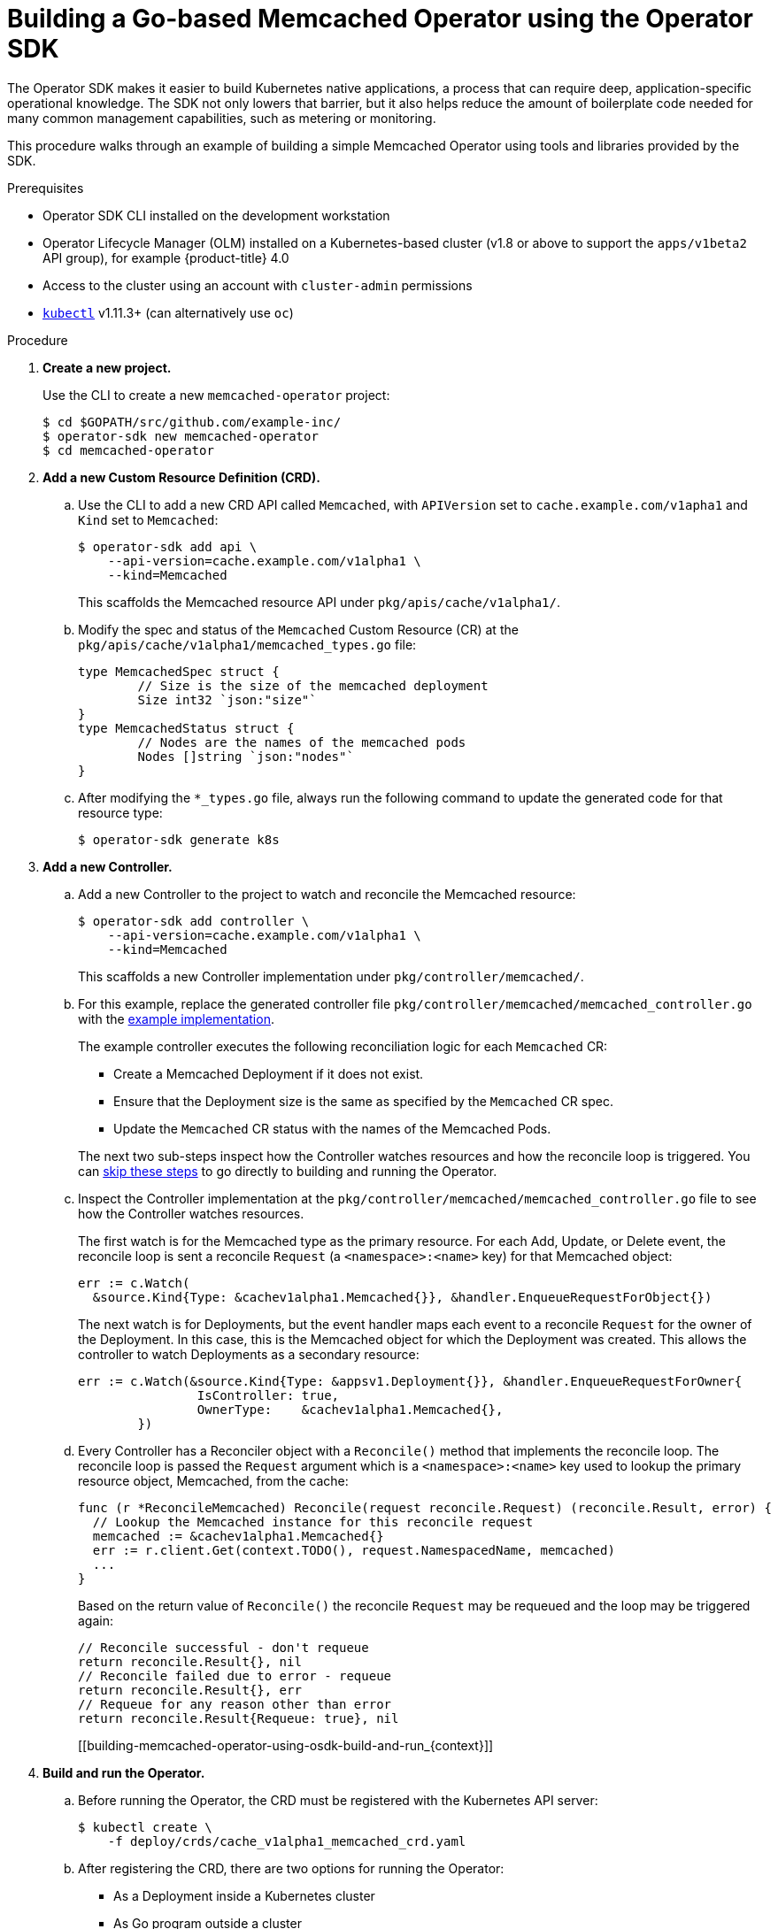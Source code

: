 // Module included in the following assemblies:
//
// * applications/operator_sdk/osdk-getting-started.adoc

[id='building-memcached-operator-using-osdk_{context}']
= Building a Go-based Memcached Operator using the Operator SDK

The Operator SDK makes it easier to build Kubernetes native applications, a
process that can require deep, application-specific operational knowledge. The
SDK not only lowers that barrier, but it also helps reduce the amount of
boilerplate code needed for many common management capabilities, such as
metering or monitoring.

This procedure walks through an example of building a simple Memcached Operator
using tools and libraries provided by the SDK.

.Prerequisites

- Operator SDK CLI installed on the development workstation
- Operator Lifecycle Manager (OLM) installed on a Kubernetes-based cluster (v1.8
or above to support the `apps/v1beta2` API group), for example {product-title} 4.0
- Access to the cluster using an account with `cluster-admin` permissions
- link:https://kubernetes.io/docs/tasks/tools/install-kubectl/[`kubectl`] v1.11.3+
(can alternatively use `oc`)

.Procedure

. *Create a new project.*
+
Use the CLI to create a new `memcached-operator` project:
+
----
$ cd $GOPATH/src/github.com/example-inc/
$ operator-sdk new memcached-operator
$ cd memcached-operator
----

. *Add a new Custom Resource Definition (CRD).*

.. Use the CLI to add a new CRD API called `Memcached`, with `APIVersion` set to
`cache.example.com/v1apha1` and `Kind` set to `Memcached`:
+
----
$ operator-sdk add api \
    --api-version=cache.example.com/v1alpha1 \
    --kind=Memcached
----
+
This scaffolds the Memcached resource API under `pkg/apis/cache/v1alpha1/`.

.. Modify the spec and status of the `Memcached` Custom Resource (CR) at the
`pkg/apis/cache/v1alpha1/memcached_types.go` file:
+
----
type MemcachedSpec struct {
	// Size is the size of the memcached deployment
	Size int32 `json:"size"`
}
type MemcachedStatus struct {
	// Nodes are the names of the memcached pods
	Nodes []string `json:"nodes"`
}
----

.. After modifying the `*_types.go` file, always run the following command to
update the generated code for that resource type:
+
----
$ operator-sdk generate k8s
----

. *Add a new Controller.*

.. Add a new Controller to the project to watch and reconcile the Memcached
resource:
+
----
$ operator-sdk add controller \
    --api-version=cache.example.com/v1alpha1 \
    --kind=Memcached
----
+
This scaffolds a new Controller implementation under
`pkg/controller/memcached/`.

.. For this example, replace the generated controller file
`pkg/controller/memcached/memcached_controller.go` with the
link:https://github.com/operator-framework/operator-sdk/blob/master/example/memcached-operator/memcached_controller.go.tmpl[example implementation].
+
The example controller executes the following reconciliation logic for each
`Memcached` CR:
+
--
* Create a Memcached Deployment if it does not exist.
* Ensure that the Deployment size is the same as specified by the `Memcached` CR spec.
* Update the `Memcached` CR status with the names of the Memcached Pods.
--
+
The next two sub-steps inspect how the Controller watches resources and how the
reconcile loop is triggered. You can 
xref:building-memcached-operator-using-osdk-build-and-run_{context}[skip these steps]
to go directly to building and running the Operator.

.. Inspect the Controller implementation at the
`pkg/controller/memcached/memcached_controller.go` file to see how the
Controller watches resources.
+
The first watch is for the Memcached type as the primary resource. For each Add,
Update, or Delete event, the reconcile loop is sent a reconcile `Request` (a
`<namespace>:<name>` key) for that Memcached object:
+
----
err := c.Watch(
  &source.Kind{Type: &cachev1alpha1.Memcached{}}, &handler.EnqueueRequestForObject{})
----
+
The next watch is for Deployments, but the event handler maps each event to a
reconcile `Request` for the owner of the Deployment. In this case, this is the
Memcached object for which the Deployment was created. This allows the
controller to watch Deployments as a secondary resource:
+
----
err := c.Watch(&source.Kind{Type: &appsv1.Deployment{}}, &handler.EnqueueRequestForOwner{
		IsController: true,
		OwnerType:    &cachev1alpha1.Memcached{},
	})
----

.. Every Controller has a Reconciler object with a `Reconcile()` method that
implements the reconcile loop. The reconcile loop is passed the `Request`
argument which is a `<namespace>:<name>` key used to lookup the primary resource
object, Memcached, from the cache:
+
----
func (r *ReconcileMemcached) Reconcile(request reconcile.Request) (reconcile.Result, error) {
  // Lookup the Memcached instance for this reconcile request
  memcached := &cachev1alpha1.Memcached{}
  err := r.client.Get(context.TODO(), request.NamespacedName, memcached)
  ...
}
----
+
Based on the return value of `Reconcile()` the reconcile `Request` may be
requeued and the loop may be triggered again:
+
----
// Reconcile successful - don't requeue
return reconcile.Result{}, nil
// Reconcile failed due to error - requeue
return reconcile.Result{}, err
// Requeue for any reason other than error
return reconcile.Result{Requeue: true}, nil
----
[[building-memcached-operator-using-osdk-build-and-run_{context}]]

. *Build and run the Operator.*

.. Before running the Operator, the CRD must be registered with the Kubernetes API
server:
+
----
$ kubectl create \
    -f deploy/crds/cache_v1alpha1_memcached_crd.yaml
----

.. After registering the CRD, there are two options for running the Operator:
+
--
* As a Deployment inside a Kubernetes cluster
* As Go program outside a cluster
--
+
Choose one of the following methods.

... _Option A:_ Running as a Deployment inside the cluster.

.... Build the `memcached-operator` image and push it to a registry:
+
----
$ operator-sdk build quay.io/example/memcached-operator:v0.0.1
----

.... The Deployment manifest is generated at `deploy/operator.yaml`. Update the
Deployment image as follows since the default is just a placeholder:
+
----
$ sed -i 's|REPLACE_IMAGE|quay.io/example/memcached-operator:v0.0.1|g' deploy/operator.yaml
----

.... Ensure you have an account on link:https://quay.io[quay.io] for the next step,
or substitute your preferred container registry. On the registry,
link:https://quay.io/new/[create a new public image] repository named
`memcached-operator`.

.... Push the image to the registry:
+
----
$ docker push quay.io/example/memcached-operator:v0.0.1
----

.... Setup RBAC and deploy `memcached-operator`:
+
----
$ kubectl create -f deploy/role.yaml
$ kubectl create -f deploy/role_binding.yaml
# TODO: $ kubectl create -f deploy/service_account.yaml
$ kubectl create -f deploy/operator.yaml
----

.... Verify that `memcached-operator` is up and running:
+
----
$ kubectl get deployment
NAME                     DESIRED   CURRENT   UP-TO-DATE   AVAILABLE   AGE
memcached-operator       1         1         1            1           1m
----

... _Option B:_ Running locally outside the cluster.
+
This method is preferred during development cycle to deploy and test faster.
+
Run the Operator locally with the default Kubernetes configuration file present
at `$HOME/.kube/config`:
+
----
$ operator-sdk up local --namespace=default
2018/09/30 23:10:11 Go Version: go1.10.2
2018/09/30 23:10:11 Go OS/Arch: darwin/amd64
2018/09/30 23:10:11 operator-sdk Version: 0.0.6+git
2018/09/30 23:10:12 Registering Components.
2018/09/30 23:10:12 Starting the Cmd.
----
+
You can use a specific `kubeconfig` using the flag
`--kubeconfig=<path/to/kubeconfig>`.

. *Verify that the Operator can deploy a Memcached application* by creating a
Memcached CR.

.. Create the example `Memcached` CR that was generated at
`deploy/crds/cache_v1alpha1_memcached_cr.yaml`:
+
----
$ cat deploy/crds/cache_v1alpha1_memcached_cr.yaml
apiVersion: "cache.example.com/v1alpha1"
kind: "Memcached"
metadata:
  name: "example-memcached"
spec:
  size: 3

$ kubectl apply -f deploy/crds/cache_v1alpha1_memcached_cr.yaml
----

.. Ensure that `memcached-operator` creates the Deployment for the CR:
+
----
$ kubectl get deployment
NAME                     DESIRED   CURRENT   UP-TO-DATE   AVAILABLE   AGE
memcached-operator       1         1         1            1           2m
example-memcached        3         3         3            3           1m
----

.. Check the Pods and CR status to confirm the status is updated with the
`memcached` Pod names:
+
----
$ kubectl get pods
NAME                                  READY     STATUS    RESTARTS   AGE
example-memcached-6fd7c98d8-7dqdr     1/1       Running   0          1m
example-memcached-6fd7c98d8-g5k7v     1/1       Running   0          1m
example-memcached-6fd7c98d8-m7vn7     1/1       Running   0          1m
memcached-operator-7cc7cfdf86-vvjqk   1/1       Running   0          2m

$ kubectl get memcached/example-memcached -o yaml
apiVersion: cache.example.com/v1alpha1
kind: Memcached
metadata:
  clusterName: ""
  creationTimestamp: 2018-03-31T22:51:08Z
  generation: 0
  name: example-memcached
  namespace: default
  resourceVersion: "245453"
  selfLink: /apis/cache.example.com/v1alpha1/namespaces/default/memcacheds/example-memcached
  uid: 0026cc97-3536-11e8-bd83-0800274106a1
spec:
  size: 3
status:
  nodes:
  - example-memcached-6fd7c98d8-7dqdr
  - example-memcached-6fd7c98d8-g5k7v
  - example-memcached-6fd7c98d8-m7vn7
----

. *Verify that the Operator can manage a deployed Memcached application* by
updating the size of the deployment.

.. Change the `spec.size` field in the `memcached` CR from `3` to `4`:
+
----
$ cat deploy/crds/cache_v1alpha1_memcached_cr.yaml
apiVersion: "cache.example.com/v1alpha1"
kind: "Memcached"
metadata:
  name: "example-memcached"
spec:
  size: 4
----

.. Apply the change:
+
----
$ kubectl apply -f deploy/crds/cache_v1alpha1_memcached_cr.yaml
----

.. Confirm that the Operator changes the Deployment size:
+
----
$ kubectl get deployment
NAME                 DESIRED   CURRENT   UP-TO-DATE   AVAILABLE   AGE
example-memcached    4         4         4            4           5m
----

. *Clean up the resources:*
+
----
$ kubectl delete -f deploy/crds/cache_v1alpha1_memcached_cr.yaml
$ kubectl delete -f deploy/operator.yaml
----
